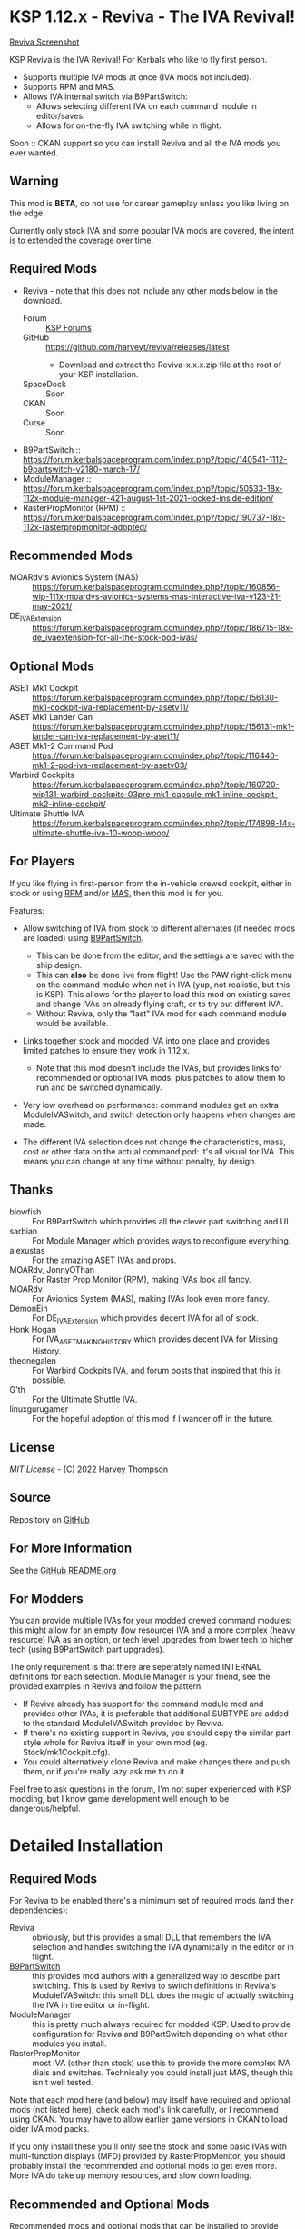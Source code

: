 * KSP 1.12.x - Reviva - The IVA Revival!

[[file:Reviva.png][Reviva Screenshot]]

KSP Reviva is the IVA Revival! For Kerbals who like to fly first person.

- Supports multiple IVA mods at once (IVA mods not included).
- Supports RPM and MAS.
- Allows IVA internal switch via B9PartSwitch:
  - Allows selecting different IVA on each command module in editor/saves.
  - Allows for on-the-fly IVA switching while in flight.

Soon :: CKAN support so you can install Reviva and all the IVA mods you ever wanted.

** Warning

This mod is *BETA*, do not use for career gameplay unless you like living on the edge.

Currently only stock IVA and some popular IVA mods are covered, the intent is to extended
the coverage over time.

** Required Mods

- Reviva - note that this does not include any other mods below in the download.
  - Forum :: [[https://forum.kerbalspaceprogram.com/index.php?/topic/206744-wip112x-reviva-the-iva-revival-and-editorflight-switcher-070-pre-release-3rd-feb-2022/][KSP Forums]]
  - GitHub :: https://github.com/harveyt/reviva/releases/latest
    - Download and extract the Reviva-x.x.x.zip file at the root of your KSP installation.
  - SpaceDock :: Soon  
  - CKAN :: Soon
  - Curse :: Soon
- B9PartSwitch :: https://forum.kerbalspaceprogram.com/index.php?/topic/140541-1112-b9partswitch-v2180-march-17/
- ModuleManager :: https://forum.kerbalspaceprogram.com/index.php?/topic/50533-18x-112x-module-manager-421-august-1st-2021-locked-inside-edition/
- RasterPropMonitor (RPM) :: https://forum.kerbalspaceprogram.com/index.php?/topic/190737-18x-112x-rasterpropmonitor-adopted/

** Recommended Mods

- MOARdv's Avionics System (MAS) :: https://forum.kerbalspaceprogram.com/index.php?/topic/160856-wip-111x-moardvs-avionics-systems-mas-interactive-iva-v123-21-may-2021/
- DE_IVAExtension :: https://forum.kerbalspaceprogram.com/index.php?/topic/186715-18x-de_ivaextension-for-all-the-stock-pod-ivas/

** Optional Mods

- ASET Mk1 Cockpit :: https://forum.kerbalspaceprogram.com/index.php?/topic/156130-mk1-cockpit-iva-replacement-by-asetv11/
- ASET Mk1 Lander Can :: https://forum.kerbalspaceprogram.com/index.php?/topic/156131-mk1-lander-can-iva-replacement-by-aset11/
- ASET Mk1-2 Command Pod :: https://forum.kerbalspaceprogram.com/index.php?/topic/116440-mk1-2-pod-iva-replacement-by-asetv03/
- Warbird Cockpits :: https://forum.kerbalspaceprogram.com/index.php?/topic/160720-wip131-warbird-cockpits-03pre-mk1-capsule-mk1-inline-cockpit-mk2-inline-cockpit/
- Ultimate Shuttle IVA :: https://forum.kerbalspaceprogram.com/index.php?/topic/174898-14x-ultimate-shuttle-iva-10-woop-woop/

** For Players

If you like flying in first-person from the in-vehicle crewed cockpit, either in stock or
using [[https://forum.kerbalspaceprogram.com/index.php?/topic/190737-18x-112x-rasterpropmonitor-adopted/][RPM]] and/or [[https://forum.kerbalspaceprogram.com/index.php?/topic/160856-wip-111x-moardvs-avionics-systems-mas-interactive-iva-v123-21-may-2021/][MAS,]] then this mod is for you.

Features:

- Allow switching of IVA from stock to different alternates (if needed mods are loaded) using
  [[https://forum.kerbalspaceprogram.com/index.php?/topic/140541-1112-b9partswitch-v2180-march-17/][B9PartSwitch]].
  
  - This can be done from the editor, and the settings are saved with the ship design.
  - This can *also* be done live from flight! Use the PAW right-click menu on the
    command module when not in IVA (yup, not realistic, but this is KSP). This allows for the
    player to load this mod on existing saves and change IVAs on already flying craft, or
    to try out different IVA.
  - Without Reviva, only the "last" IVA mod for each command module would be available.

- Links together stock and modded IVA into one place and provides limited patches to
  ensure they work in 1.12.x.
  
  - Note that this mod doesn't include the IVAs, but provides links for recommended or
    optional IVA mods, plus patches to allow them to run and be switched dynamically.

- Very low overhead on performance: command modules get an extra ModuleIVASwitch, and switch
  detection only happens when changes are made.

- The different IVA selection does not change the characteristics, mass, cost or other
  data on the actual command pod: it's all visual for IVA. This means you can change at
  any time without penalty, by design.

** Thanks

- blowfish :: For B9PartSwitch which provides all the clever part switching and UI.
- sarbian :: For Module Manager which provides ways to reconfigure everything.
- alexustas :: For the amazing ASET IVAs and props.
- MOARdv, JonnyOThan :: For Raster Prop Monitor (RPM), making IVAs look all fancy.
- MOARdv :: For Avionics System (MAS), making IVAs look even more fancy.
- DemonEin :: For DE_IVAExtension which provides decent IVA for all of stock.
- Honk Hogan :: For IVA_ASET_MAKING_HISTORY which provides decent IVA for Missing History.
- theonegalen :: For Warbird Cockpits IVA, and forum posts that inspired that this is
  possible.
- G'th :: For the Ultimate Shuttle IVA.
- linuxgurugamer :: For the hopeful adoption of this mod if I wander off in the future.

** License

[[LICENSE][MIT License]] - (C) 2022 Harvey Thompson

** Source

Repository on [[https://github.com/harveyt/reviva][GitHub]]

** For More Information

See the [[https://github.com/harveyt/reviva/blob/main/README.org][GitHub README.org]]

** For Modders

You can provide multiple IVAs for your modded crewed command modules: this might allow for
an empty (low resource) IVA and a more complex (heavy resource) IVA as an option, or tech
level upgrades from lower tech to higher tech (using B9PartSwitch part upgrades).

The only requirement is that there are seperately named INTERNAL definitions for each
selection. Module Manager is your friend, see the provided examples in Reviva and follow
the pattern.

- If Reviva already has support for the command module mod and provides other IVAs, it is
  preferable that additional SUBTYPE are added to the standard ModuleIVASwitch provided
  by Reviva.
- If there's no existing support in Reviva, you should copy the similar part style whole for
  Reviva itself in your own mod (eg. Stock/mk1Cockpit.cfg).
- You could alternatively clone Reviva and make changes there and push them, or if you're
  really lazy ask me to do it.

Feel free to ask questions in the forum, I'm not super experienced with KSP modding, but I
know game development well enough to be dangerous/helpful.

* Detailed Installation

** Required Mods

For Reviva to be enabled there's a mimimum set of required mods (and their dependencies):

- Reviva :: obviously, but this provides a small DLL that remembers the IVA selection and
  handles switching the IVA dynamically in the editor or in flight.
- [[https://forum.kerbalspaceprogram.com/index.php?/topic/140541-1112-b9partswitch-v2180-march-17/][B9PartSwitch]] :: this provides mod authors with a generalized way to describe part switching.
  This is used by Reviva to switch definitions in Reviva's ModuleIVASwitch: this small DLL
  does the magic of actually switching the IVA in the editor or in-flight.
- ModuleManager :: this is pretty much always required for modded KSP. Used to provide
  configuration for Reviva and B9PartSwitch depending on what other modules you
  install.
- RasterPropMonitor :: most IVA (other than stock) use this to provide the more complex
  IVA dials and switches. Technically you could install just MAS, though this isn't well
  tested.

Note that each mod here (and below) may itself have required and optional mods (not listed
here), check each mod's link carefully, or I recommend using CKAN. You may have to allow
earlier game versions in CKAN to load older IVA mod packs.

If you only install these you'll only see the stock and some basic IVAs with
multi-function displays (MFD) provided by RasterPropMonitor, you should probably install
the recommended and optional mods to get even more. More IVA do take up memory resources,
and slow down loading.

** Recommended and Optional Mods

Recommended mods and optional mods that can be installed to provide more complex IVAs for
stock and other mods. Reviva also provides the links and possibly patches to ensure they
work when installed.

The first recommended mod (MAS) can be installed as well as RPM, it actually upgrades
most IVA to use the MAS system, and RPM is a backup. MAS also allows for much more complex
IVA and MFDs, some part and IVA mods take advantage of this.

The other recommend mods will provide enough IVA for stock KSP and the Missing History
expansion (if installed) for stock or vanilla/lightly modded games.

This table tries to link to all the known functional (ie. for command/flying) IVA mods in
existence that can work on KSP 1.12.x - if you know of more let the mod author know.

** Dependency Summary

| Status      | Mod                              | For                   | Status  | Provides                                     |
|-------------+----------------------------------+-----------------------+---------+----------------------------------------------|
| Required    | Reviva                           | Stock                 | -       | IVA switching and 1.12.x compatibility       |
| Required    | B9PartSwitch                     | Stock                 | -       | General part switching mechanics             |
| Required    | ModuleManager                    | Stock                 | -       | Patching mod configuration                   |
| Required    | RasterPropMonitor (RPM)          | Stock                 | Done    | More complex IVA than stock, includes IVA    |
| Recommended | MOARdv's Avionics System (MAS)   | Stock                 | Done    | Successor to RPM (1), includes low tech      |
|             |                                  |                       |         | Mk1, Mk1-3 and Mk1 Lander.                   |
| Recommended | DE_IVAExtension                  | Stock                 | Done    | High tech IVA for all of Stock               |
| Recommended | ASET IVA for Making History Pods | Making History        | Planned | High tech IVA for all of Making History      |
| Optional    | ASET Mk1 Cockpit                 | Stock                 | Done    | High tech analog Mk1 Cockpit                 |
| Optional    | ASET Mk1 Lander Can              | Stock                 | Done    | High tech Mk1 Lander                         |
| Optional    | ASET Mk1-2 Command Pod           | Stock                 | Done    | High tech Mk1-3 Command Pod                  |
| Optional    | Warbird Cockpits                 | Stock, SXT,           | Partial | Analog avaition cockpits for several mods    |
|             |                                  | AirplanePlus,         |         |                                              |
|             |                                  | Kerbonov              |         |                                              |
| Optional    | Ultimate Shuttle IVA             | Stock                 | Planned | Retro and modern MK3 Cockpit IVA (2)         |
| Optional    | Probe Control Room               | PBC                   | Planned | Probe control room for probes                |
| Optional    | ALCOR by ASET                    | Alcor                 | Planned | High tech 3-man lander capsule               |
| Optional    | OPT Spaceplane                   | Opt                   | Planned | Near and Far Future Spacecraft               |
| Optional    | Vexarp IVA                       | NFSpacecraft          | Planned | Near Future Spacecraft improved IVA          |
| Optional    | Tundra Exploration               | TundraExploration     |         | With MAS has improved alternatives (?)       |
| Optional    | Kerbal Flying Saucers            | KerbalFlyingSaucers   |         | With MAS has improved alternatives (?)       |
| Optional    | Kermantech                       | Stock                 |         | Mk3 Shuttle IVA                              |
| Optional    | Apex                             | Stock                 |         | Mk3 Shuttle IVA                              |
| Optional    | MOARdvPlus                       | BDB                   |         | With MAS, three BDB Kane/Sarnus IVA (Apollo) |
| Optional    | NiceMK (?)                       | NiceMK (?)            |         | ?                                            |
| Optional    | Falcon (?)                       | AirplanePlus (?)      |         | ?                                            |
| Optional    | ColdwarAerospace (?)             | ColdwareAerospace (?) |         | ?                                            |

- (1) :: You can have either RPM or MAS, or in fact both at the same time. MAS includes upgrade
scripts that render some existing RPM IVAs at a high quality and performance (in my
experience).

- (2) :: Only copy UltimateShuttleIVA into GameData, ignore the top level USIVA-xxx.cfg files.

* Detailed User Manual

Once you have installed all the mods needed, once you've restarted the game, right
clicking on supported command modules will show the PAW UI with a group called "IVA
Switch".

When in the SPH or VAB editor this will show one or more coloured box images representing
each available IVA, plus a "Select IVA" button below that if clicked displays a drop down
menu with all the possible IVA options.

When in-flight, only the "Select IVA" menu button is available: you also need to exit any
in-IVA view (press C). When changing the IVA you should see the Kerbal portraits
temporarily go to noise for a moment. You can then re-enter the IVA view with the same
crew present (hopefully, if one gets lost or changes seats, that's the price you pay for
such fast in-flight reconstruction).

With only the required mods, it's likely you'll only see a "Stock" selection on stock command
modules, which is the vanilla IVA modules. These are always the default when adding a new
stock command module, or loading a vessel for the first time after installing the mod
(yes, it will revert any existing IVA mods to stock or default setting for that mod).

For Stock and Missing History, it's best to install the "Recommended" mods shown in the
above table: these provide three or four different IVA variants (low, medium and high
tech, sometimes with an alternative high tech variant of higher quality).

You can save the selection for the ship design in the SPH/VAB editor, in which case each launch
will use that IVA selection as the new default.

For already in-flight vessels, you can change the selection (while not in the IVA), and it
will be saved along with that ship only, this includes when the ship goes on rails
(switching away to another vessel), and when saving the game.

* Support

Either respond in the forum or on GitHub. If it's a bug, you should always provide logs
with the bug report, otherwise it's even more unlikely that the author will respond or be
able to help.

- [[https://github.com/harveyt/reviva/issues][GitHub Issues for Reviva]]

** Support Progress

The following table lists the current progression on supporting mods and IVA mods.

Note: DE+MAS is an Reviva specialized combination of DE_IVAExtension where one or two MFDs
are replaced by the superb MAS_ALCOR_MFD2 which simulates a near future avionics upgrade.


| Name               | CFG Name            | From         | IVA             | Tech   | Support Status |
|--------------------+---------------------+--------------+-----------------+--------+----------------|
| Mk1 Cockpit        | Mark1Cockpit        | Stock        | Stock           | Low    | Done           |
|                    |                     |              | RPM             | Med    | Done           |
|                    |                     |              | DE_IVAExtension | High   | Done           |
|                    |                     |              | ASET            | High   | Done           |
|                    |                     |              | DE+MAS          | Near   | Done           |
|--------------------+---------------------+--------------+-----------------+--------+----------------|
| Mk1 Command Pod    | mk1pod_v2           | Stock        | Stock           | Low    | Done           |
|                    |                     |              | RPM             | Med    | Done           |
|                    |                     |              | DE_IVAExtension | High   | Done           |
|                    |                     |              | Warbirds        | Med    | Done           |
|                    |                     |              | MAS             | Low    | Done           |
|                    |                     |              | DE+MAS          | Near   | Done           |
|--------------------+---------------------+--------------+-----------------+--------+----------------|
| Mk1 Inline Cockpit | Mark2Cockpit        | Stock        | Stock           | Low    | Done           |
|                    |                     |              | DE_IVAExtension | High   | Done           |
|                    |                     |              | Warbirds        | Medium | Done           |
|                    |                     |              | WarbirdsSI      | Medium | Done (1)       |
|                    |                     |              | WarbirdsRetro   | Low    | Done           |
|                    |                     |              | WarbirdsRetroSI | Low    | Done           |
|                    |                     |              | DE+MAS          | Near   | Done           |
|--------------------+---------------------+--------------+-----------------+--------+----------------|
| Mk1 Lander Can     | landerCabinSmall    | Stock        | Stock           | Low    | Done           |
|                    |                     |              | RPM             | Med    | Done           |
|                    |                     |              | DE_IVAExtension | High   | Done           |
|                    |                     |              | ASET            | Low    | Done           |
|                    |                     |              | MAS             | Low    | Done           |
|                    |                     |              | DE+MAS          | Near   | Done           |
|--------------------+---------------------+--------------+-----------------+--------+----------------|
| Mk1-3 Command Pod  | mk1-3pod            | Stock        | Stock           | Low    | Done           |
|                    |                     |              | RPM             | Med    | Done           |
|                    |                     |              | DE_IVAExtension | High   | Done           |
|                    |                     |              | ASET            | High   | Done           |
|                    |                     |              | MAS             | Low    | Done           |
|                    |                     |              | DE+MAS          | Near   | Done           |
|--------------------+---------------------+--------------+-----------------+--------+----------------|
| Mk2 Cockpit        | mk2Cockpit_Standard | Stock        | Stock           | Low    | Done           |
|                    |                     |              | RPM             | Med    | Done           |
|                    |                     |              | DE_IVAExtension | High   | Done           |
|                    |                     |              | DE+MAS          | Near   | Done           |
|--------------------+---------------------+--------------+-----------------+--------+----------------|
| Mk2 Inline Cockpit | mk2Cockpit_Inline   | Stock        | Stock           | Low    | Done           |
|                    |                     |              | DE_IVAExtension | High   | Done           |
|                    |                     |              | WarbirdsSI      | High   | Done           |
|                    |                     |              | DE+MAS          | Near   | Done           |
|--------------------+---------------------+--------------+-----------------+--------+----------------|
| Mk2 Lander Can     | mk2LanderCabin_v2   | Stock        | Stock           | Low    | Done           |
|                    |                     |              | RPM             | Med    | Done           |
|                    |                     |              | DE_IVAExtension | High   | Done           |
|                    |                     |              | DE+MAS          | Near   | Done           |
|--------------------+---------------------+--------------+-----------------+--------+----------------|
| Mk3 Cockpit        | mk3Cockpit_Shuttle  | Stock        | Stock           | Low    | Done           |
|                    |                     |              | RPM             | Med    | Done           |
|                    |                     |              | DE_IVAExtension | High   | Done           |
|                    |                     |              | UltimateRetro   | Med    | Done (2)       |
|                    |                     |              | UltimateGlass   | High   | Done           |
|                    |                     |              | DE+MAS          | Near   | Done           |
|--------------------+---------------------+--------------+-----------------+--------+----------------|
| PPD-12 Cupola      | cupola              | Stock        | Stock           | Low    |                |
|                    |                     |              | RPM             | Med    |                |
|                    |                     |              | DE_IVAExtension | High   |                |
|--------------------+---------------------+--------------+-----------------+--------+----------------|
| KV-1               | kv1Pod              | MH           | MH              | Low    |                |
|                    |                     |              | ASET for MH     | High   |                |
|--------------------+---------------------+--------------+-----------------+--------+----------------|
| KV-2               | kv2Pod              | MH           | MH              | Low    |                |
|                    |                     |              | ASET for MH     | High   |                |
|--------------------+---------------------+--------------+-----------------+--------+----------------|
| KV-3               | kv3Pod              | MH           | MH              | Low    |                |
|                    |                     |              | ASET for MH     | High   |                |
|--------------------+---------------------+--------------+-----------------+--------+----------------|
| Mk2 Command Pod    | Mk2Pod              | MH           | MH              | Low    |                |
|                    |                     |              | ASET for MH     | High   |                |
|                    |                     |              | MH+MAS          | Near   |                |
|--------------------+---------------------+--------------+-----------------+--------+----------------|
| M.E.M.             | MEMLander           | MH           | MH              | Low    |                |
|                    |                     |              | ASET for MH     | High   |                |
|                    |                     |              | MH+MAS          | Near   |                |
|--------------------+---------------------+--------------+-----------------+--------+----------------|
| Probe Control Room |                     | PCR          | PCR             | Med    |                |
|                    |                     |              | DE_IVAExtension | High   |                |
|--------------------+---------------------+--------------+-----------------+--------+----------------|
| Alcor              |                     | Alcor        | Alcor           | High   |                |
|                    |                     |              | Alcor+MAS       | Near   |                |
|--------------------+---------------------+--------------+-----------------+--------+----------------|

- (1) :: Mk1 Inline WarbirdsSI variant display "INITIALIZATION ERROR", but seems benign.
  Will eventually try to fix.
- (2) :: Mk3 Ultimate Retro variant CRT do not seem to work. Will eventually try to fix.

* Building

If you want to build the DLL and packages, just be aware that the provided source assume
use of Unix make and mono.

I personally work on Ubuntu 20.04 (running on WSL2 in Windows 10). You will need to
install mono-complete and know how to use make and Unix. If not, it's likely you could
generate a Visual Studio project and fill in some sensible details.

The Makefile "build" target will build the DLL.

The "install" target will copy the DLL and GameData to the KSP directory specified in the
Makefile, you should modify that (the default Steam install on WSL2 on Windows is
commented out).

Happy to recieve pull requests on GitHub for improvements, more IVA support, etc.

